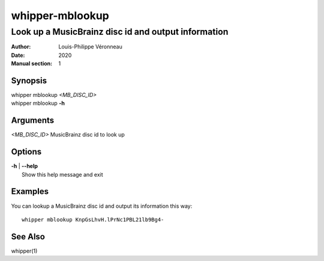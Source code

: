 ================
whipper-mblookup
================

----------------------------------------------------
Look up a MusicBrainz disc id and output information
----------------------------------------------------

:Author: Louis-Philippe Véronneau
:Date: 2020
:Manual section: 1

Synopsis
========

| whipper mblookup *<MB_DISC_ID>*
| whipper mblookup **-h**

Arguments
=========

| *<MB_DISC_ID>*  MusicBrainz disc id to look up

Options
=======

| **-h** | **--help**
|     Show this help message and exit

Examples
========

You can lookup a MusicBrainz disc id and output its information this way::

    whipper mblookup KnpGsLhvH.lPrNc1PBL21lb9Bg4-

See Also
========

whipper(1)
